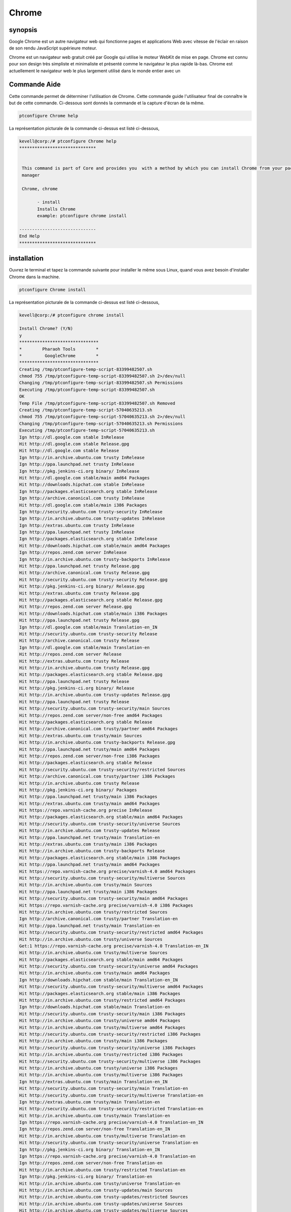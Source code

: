 ===========
Chrome
===========


synopsis
-------------

Google Chrome est un autre navigateur web qui fonctionne pages et applications Web avec vitesse de l'éclair en raison de son rendu JavaScript supérieure
moteur.

Chrome est un navigateur web gratuit créé par Google qui utilise le moteur WebKit de mise en page. Chrome est connu pour son design très simpliste et minimaliste et présenté comme le navigateur le plus rapide là-bas. Chrome est actuellement le navigateur web le plus largement utilisé dans le monde entier avec un

Commande Aide
----------------------

Cette commande permet de déterminer l'utilisation de Chrome. Cette commande guide l'utilisateur final de connaître le but de cette commande. Ci-dessous sont donnés la commande et la capture d'écran de la même.

.. code-block:: bash
        
	        ptconfigure Chrome help

La représentation picturale de la commande ci-dessus est listé ci-dessous,

.. code-block:: bash

 kevell@corp:/# ptconfigure Chrome help
 ******************************


  This command is part of Core and provides you  with a method by which you can install Chrome from your package
  manager

  Chrome, chrome

        - install
        Installs Chrome
        example: ptconfigure chrome install

 ------------------------------
 End Help
 ******************************

installation
----------------

Ouvrez le terminal et tapez la commande suivante pour installer le même sous Linux, quand vous avez besoin d'installer Chrome dans la machine.

.. code-block:: bash
        
	        ptconfigure Chrome install

La représentation picturale de la commande ci-dessus est listé ci-dessous,

.. code-block:: bash


 kevell@corp:/# ptconfigure chrome install 

 Install Chrome? (Y/N) 
 y 
 ******************************* 
 *        Pharaoh Tools        * 
 *         GoogleChrome        * 
 ******************************* 
 Creating /tmp/ptconfigure-temp-script-83399482507.sh 
 chmod 755 /tmp/ptconfigure-temp-script-83399482507.sh 2>/dev/null 
 Changing /tmp/ptconfigure-temp-script-83399482507.sh Permissions 
 Executing /tmp/ptconfigure-temp-script-83399482507.sh 
 OK 
 Temp File /tmp/ptconfigure-temp-script-83399482507.sh Removed 
 Creating /tmp/ptconfigure-temp-script-57040635213.sh 
 chmod 755 /tmp/ptconfigure-temp-script-57040635213.sh 2>/dev/null 
 Changing /tmp/ptconfigure-temp-script-57040635213.sh Permissions 
 Executing /tmp/ptconfigure-temp-script-57040635213.sh 
 Ign http://dl.google.com stable InRelease 
 Hit http://dl.google.com stable Release.gpg 
 Hit http://dl.google.com stable Release 
 Ign http://in.archive.ubuntu.com trusty InRelease 
 Ign http://ppa.launchpad.net trusty InRelease 
 Ign http://pkg.jenkins-ci.org binary/ InRelease 
 Hit http://dl.google.com stable/main amd64 Packages 
 Hit http://downloads.hipchat.com stable InRelease 
 Ign http://packages.elasticsearch.org stable InRelease 
 Ign http://archive.canonical.com trusty InRelease 
 Hit http://dl.google.com stable/main i386 Packages 
 Ign http://security.ubuntu.com trusty-security InRelease 
 Ign http://in.archive.ubuntu.com trusty-updates InRelease 
 Ign http://extras.ubuntu.com trusty InRelease 
 Ign http://ppa.launchpad.net trusty InRelease 
 Ign http://packages.elasticsearch.org stable InRelease 
 Hit http://downloads.hipchat.com stable/main amd64 Packages 
 Ign http://repos.zend.com server InRelease 
 Ign http://in.archive.ubuntu.com trusty-backports InRelease 
 Hit http://ppa.launchpad.net trusty Release.gpg 
 Hit http://archive.canonical.com trusty Release.gpg 
 Hit http://security.ubuntu.com trusty-security Release.gpg 
 Hit http://pkg.jenkins-ci.org binary/ Release.gpg 
 Hit http://extras.ubuntu.com trusty Release.gpg 
 Hit http://packages.elasticsearch.org stable Release.gpg 
 Hit http://repos.zend.com server Release.gpg 
 Hit http://downloads.hipchat.com stable/main i386 Packages 
 Hit http://ppa.launchpad.net trusty Release.gpg 
 Ign http://dl.google.com stable/main Translation-en_IN 
 Hit http://security.ubuntu.com trusty-security Release 
 Hit http://archive.canonical.com trusty Release 
 Ign http://dl.google.com stable/main Translation-en 
 Hit http://repos.zend.com server Release 
 Hit http://extras.ubuntu.com trusty Release 
 Hit http://in.archive.ubuntu.com trusty Release.gpg 
 Hit http://packages.elasticsearch.org stable Release.gpg 
 Hit http://ppa.launchpad.net trusty Release 
 Hit http://pkg.jenkins-ci.org binary/ Release 
 Hit http://in.archive.ubuntu.com trusty-updates Release.gpg 
 Hit http://ppa.launchpad.net trusty Release 
 Hit http://security.ubuntu.com trusty-security/main Sources 
 Hit http://repos.zend.com server/non-free amd64 Packages 
 Hit http://packages.elasticsearch.org stable Release 
 Hit http://archive.canonical.com trusty/partner amd64 Packages 
 Hit http://extras.ubuntu.com trusty/main Sources 
 Hit http://in.archive.ubuntu.com trusty-backports Release.gpg 
 Hit http://ppa.launchpad.net trusty/main amd64 Packages 
 Hit http://repos.zend.com server/non-free i386 Packages 
 Hit http://packages.elasticsearch.org stable Release 
 Hit http://security.ubuntu.com trusty-security/restricted Sources 
 Hit http://archive.canonical.com trusty/partner i386 Packages 
 Hit http://in.archive.ubuntu.com trusty Release 
 Hit http://pkg.jenkins-ci.org binary/ Packages 
 Hit http://ppa.launchpad.net trusty/main i386 Packages 
 Hit http://extras.ubuntu.com trusty/main amd64 Packages 
 Hit https://repo.varnish-cache.org precise InRelease 
 Hit http://packages.elasticsearch.org stable/main amd64 Packages 
 Hit http://security.ubuntu.com trusty-security/universe Sources 
 Hit http://in.archive.ubuntu.com trusty-updates Release 
 Hit http://ppa.launchpad.net trusty/main Translation-en 
 Hit http://extras.ubuntu.com trusty/main i386 Packages 
 Hit http://in.archive.ubuntu.com trusty-backports Release 
 Hit http://packages.elasticsearch.org stable/main i386 Packages 
 Hit http://ppa.launchpad.net trusty/main amd64 Packages 
 Hit https://repo.varnish-cache.org precise/varnish-4.0 amd64 Packages 
 Hit http://security.ubuntu.com trusty-security/multiverse Sources 
 Hit http://in.archive.ubuntu.com trusty/main Sources 
 Hit http://ppa.launchpad.net trusty/main i386 Packages 
 Hit http://security.ubuntu.com trusty-security/main amd64 Packages 
 Hit https://repo.varnish-cache.org precise/varnish-4.0 i386 Packages 
 Hit http://in.archive.ubuntu.com trusty/restricted Sources 
 Ign http://archive.canonical.com trusty/partner Translation-en 
 Hit http://ppa.launchpad.net trusty/main Translation-en 
 Hit http://security.ubuntu.com trusty-security/restricted amd64 Packages 
 Hit http://in.archive.ubuntu.com trusty/universe Sources 
 Get:1 https://repo.varnish-cache.org precise/varnish-4.0 Translation-en_IN 
 Hit http://in.archive.ubuntu.com trusty/multiverse Sources 
 Hit http://packages.elasticsearch.org stable/main amd64 Packages 
 Hit http://security.ubuntu.com trusty-security/universe amd64 Packages 
 Hit http://in.archive.ubuntu.com trusty/main amd64 Packages 
 Ign http://downloads.hipchat.com stable/main Translation-en_IN 
 Hit http://security.ubuntu.com trusty-security/multiverse amd64 Packages 
 Hit http://packages.elasticsearch.org stable/main i386 Packages 
 Hit http://in.archive.ubuntu.com trusty/restricted amd64 Packages 
 Ign http://downloads.hipchat.com stable/main Translation-en 
 Hit http://security.ubuntu.com trusty-security/main i386 Packages 
 Hit http://in.archive.ubuntu.com trusty/universe amd64 Packages 
 Hit http://in.archive.ubuntu.com trusty/multiverse amd64 Packages 
 Hit http://security.ubuntu.com trusty-security/restricted i386 Packages 
 Hit http://in.archive.ubuntu.com trusty/main i386 Packages 
 Hit http://security.ubuntu.com trusty-security/universe i386 Packages 
 Hit http://in.archive.ubuntu.com trusty/restricted i386 Packages 
 Hit http://security.ubuntu.com trusty-security/multiverse i386 Packages 
 Hit http://in.archive.ubuntu.com trusty/universe i386 Packages 
 Hit http://in.archive.ubuntu.com trusty/multiverse i386 Packages 
 Ign http://extras.ubuntu.com trusty/main Translation-en_IN 
 Hit http://security.ubuntu.com trusty-security/main Translation-en 
 Hit http://security.ubuntu.com trusty-security/multiverse Translation-en 
 Ign http://extras.ubuntu.com trusty/main Translation-en 
 Hit http://security.ubuntu.com trusty-security/restricted Translation-en 
 Hit http://in.archive.ubuntu.com trusty/main Translation-en 
 Ign https://repo.varnish-cache.org precise/varnish-4.0 Translation-en_IN 
 Ign http://repos.zend.com server/non-free Translation-en_IN 
 Hit http://in.archive.ubuntu.com trusty/multiverse Translation-en 
 Hit http://security.ubuntu.com trusty-security/universe Translation-en 
 Ign http://pkg.jenkins-ci.org binary/ Translation-en_IN 
 Ign https://repo.varnish-cache.org precise/varnish-4.0 Translation-en 
 Ign http://repos.zend.com server/non-free Translation-en 
 Hit http://in.archive.ubuntu.com trusty/restricted Translation-en 
 Ign http://pkg.jenkins-ci.org binary/ Translation-en 
 Hit http://in.archive.ubuntu.com trusty/universe Translation-en 
 Hit http://in.archive.ubuntu.com trusty-updates/main Sources 
 Hit http://in.archive.ubuntu.com trusty-updates/restricted Sources 
 Hit http://in.archive.ubuntu.com trusty-updates/universe Sources 
 Hit http://in.archive.ubuntu.com trusty-updates/multiverse Sources 
 Ign http://packages.elasticsearch.org stable/main Translation-en_IN 
 Hit http://in.archive.ubuntu.com trusty-updates/main amd64 Packages 
 Ign http://packages.elasticsearch.org stable/main Translation-en 
 Hit http://in.archive.ubuntu.com trusty-updates/restricted amd64 Packages 
 Hit http://in.archive.ubuntu.com trusty-updates/universe amd64 Packages 
 Ign http://packages.elasticsearch.org stable/main Translation-en_IN 
 Hit http://in.archive.ubuntu.com trusty-updates/multiverse amd64 Packages 
 Ign http://packages.elasticsearch.org stable/main Translation-en 
 Hit http://in.archive.ubuntu.com trusty-updates/main i386 Packages 
 Hit http://in.archive.ubuntu.com trusty-updates/restricted i386 Packages 
 Hit http://in.archive.ubuntu.com trusty-updates/universe i386 Packages 
 Hit http://in.archive.ubuntu.com trusty-updates/multiverse i386 Packages 
 Hit http://in.archive.ubuntu.com trusty-updates/main Translation-en 
 Hit http://in.archive.ubuntu.com trusty-updates/multiverse Translation-en 
 Hit http://in.archive.ubuntu.com trusty-updates/restricted Translation-en 
 Hit http://in.archive.ubuntu.com trusty-updates/universe Translation-en 
 Hit http://in.archive.ubuntu.com trusty-backports/main Sources 
 Hit http://in.archive.ubuntu.com trusty-backports/restricted Sources 
 Hit http://in.archive.ubuntu.com trusty-backports/universe Sources 
 Hit http://in.archive.ubuntu.com trusty-backports/multiverse Sources 
 Hit http://in.archive.ubuntu.com trusty-backports/main amd64 Packages 
 Hit http://in.archive.ubuntu.com trusty-backports/restricted amd64 Packages 
 Hit http://in.archive.ubuntu.com trusty-backports/universe amd64 Packages 
 Hit http://in.archive.ubuntu.com trusty-backports/multiverse amd64 Packages 
 Hit http://in.archive.ubuntu.com trusty-backports/main i386 Packages 
 Hit http://in.archive.ubuntu.com trusty-backports/restricted i386 Packages 
 Hit http://in.archive.ubuntu.com trusty-backports/universe i386 Packages 
 Hit http://in.archive.ubuntu.com trusty-backports/multiverse i386 Packages 
 Hit http://in.archive.ubuntu.com trusty-backports/main Translation-en 
 Hit http://in.archive.ubuntu.com trusty-backports/multiverse Translation-en 
 Hit http://in.archive.ubuntu.com trusty-backports/restricted Translation-en 
 Hit http://in.archive.ubuntu.com trusty-backports/universe Translation-en 
 Ign http://in.archive.ubuntu.com trusty/main Translation-en_IN 
 Ign http://in.archive.ubuntu.com trusty/multiverse Translation-en_IN 
 Ign http://in.archive.ubuntu.com trusty/restricted Translation-en_IN 
 Ign http://in.archive.ubuntu.com trusty/universe Translation-en_IN 
 Reading package lists... 
 Temp File /tmp/ptconfigure-temp-script-57040635213.sh Removed 
 Building dependency tree... 
 Reading state information... 
 The following packages were automatically installed and are no longer required: 
   jsvc libcommons-daemon-java libjetty-java libslf4j-java php5-cli 
   php5-readline 
 Use 'apt-get autoremove' to remove them. 
 The following extra packages will be installed: 
   libappindicator1 libindicator7 
 The following NEW packages will be installed: 
   google-chrome-stable libappindicator1 libindicator7 
 0 upgraded, 3 newly installed, 0 to remove and 87 not upgraded. 
 1 not fully installed or removed. 
 Need to get 48.5 MB of archives. 
 After this operation, 191 MB of additional disk space will be used. 
 Get:1 http://dl.google.com/linux/chrome/deb/ stable/main google-chrome-stable amd64 41.0.2272.101-1 [48.5 MB] 
 Get:2 http://in.archive.ubuntu.com/ubuntu/ trusty-updates/main libindicator7 amd64 12.10.2+14.04.20141007.1-0ubuntu1 [21.7 kB] 
 Get:3 http://in.archive.ubuntu.com/ubuntu/ trusty-updates/main libappindicator1 amd64 12.10.1+13.10.20130920-0ubuntu4.1 [18.2 kB] 
 Fetched 48.5 MB in 4min 30s (179 kB/s) 
 Selecting previously unselected package libindicator7. 
 (Reading database ... 207657 files and directories currently installed.) 
 Preparing to unpack .../libindicator7_12.10.2+14.04.20141007.1-0ubuntu1_amd64.deb ... 
 Unpacking libindicator7 (12.10.2+14.04.20141007.1-0ubuntu1) ... 
 Selecting previously unselected package libappindicator1. 
 Preparing to unpack .../libappindicator1_12.10.1+13.10.20130920-0ubuntu4.1_amd64.deb ... 
 Unpacking libappindicator1 (12.10.1+13.10.20130920-0ubuntu4.1) ... 
 Selecting previously unselected package google-chrome-stable. 
 Preparing to unpack .../google-chrome-stable_41.0.2272.101-1_amd64.deb ... 
 Unpacking google-chrome-stable (41.0.2272.101-1) ... 
 Processing triggers for man-db (2.6.7.1-1ubuntu1) ... 
 Processing triggers for mime-support (3.54ubuntu1.1) ... 
 Processing triggers for gnome-menus (3.10.1-0ubuntu2) ... 
 Processing triggers for desktop-file-utils (0.22-1ubuntu1) ... 
 Processing triggers for bamfdaemon (0.5.1+14.04.20140409-0ubuntu1) ... 
 Rebuilding /usr/share/applications/bamf-2.index... 
 Setting up zend-server-php-5.3 (6.1.0+b1177) ... 
 Module php5 already enabled 
 Module rewrite already enabled 
 Site zendserver_gui already enabled 
 X-Powered-By: PHP/5.3.26 ZendServer/6.1.0 
 Content-type: text/html 

 Setting up libindicator7 (12.10.2+14.04.20141007.1-0ubuntu1) ... 
 Setting up libappindicator1 (12.10.1+13.10.20130920-0ubuntu4.1) ... 
 Setting up google-chrome-stable (41.0.2272.101-1) ... 
 update-alternatives: using /usr/bin/google-chrome-stable to provide /usr/bin/x-www-browser (x-www-browser) in auto mode 
 update-alternatives: using /usr/bin/google-chrome-stable to provide /usr/bin/gnome-www-browser (gnome-www-browser) in auto mode 
 update-alternatives: using /usr/bin/google-chrome-stable to provide /usr/bin/google-chrome (google-chrome) in auto mode 
 Processing triggers for libc-bin (2.19-0ubuntu6.6) ... 
 [Pharaoh Logging] Adding Package google-chrome-stable from the Packager Apt executed correctly 
 ... All done! 
 ******************************* 
 Thanks for installing , visit www.pharaohtools.com for more 
 ****************************** 


 Single App Installer: 
 -------------------------------------------- 
 Chrome: Success 
 ------------------------------ 
 Installer Finished 
 ****************************** 

options
-----------                               

.. cssclass:: table-bordered


 +----------------------------------+--------------------------------------------+----------------+-------------------------------------+
 | Paramètres                       | requis 				         | options        | Commentaires                        |
 +==================================+============================================+================+=====================================+
 |ptconfigure Chrome Install (Y/N)  | Chacun des deux paramètre alternatif peut  | Y              | Une fois que l'utilisateur fournit  |
 |                                  | être utilisé dans commandement Chrome ,    |                | l'option, système démarre processus |
 |				    | chrome eg: ptconfigure chrome Install      |                | d'installation                      |
 +----------------------------------+--------------------------------------------+----------------+-------------------------------------+
 |ptconfigure Chrome Install (Y/N)  | Chacun des deux paramètre alternatif peut  | N              | Une fois que l'utilisateur fournit  |
 |                                  | être utilisé dans commandement Chrome ,    |                | l'option, le système se arrête      |
 |                                  | chrome eg: ptconfigure chrome Install      |                | processus d'installation|           |
 +----------------------------------+--------------------------------------------+----------------+-------------------------------------+


avantages
--------------

* Chrome est un navigateur web extrêmement rapide; il charge et affiche les pages très rapidement.
* Vous pouvez faire glisser les onglets dehors dans des fenêtres séparées, sans difficulté, et de retour à nouveau avec votre souris.
* Google Chrome a un design très simple, de base, ce qui rend facile à utiliser.
* La page de démarrage répertorie les pages les plus fréquentes que vous avez visités et vous permet de cliquer et y accéder avec facilité.
* Chrome traduit automatiquement les pages dans une langue que vous comprenez pour votre commodité.
* Vous pouvez rechercher sur Internet grâce à votre barre d'adresse à tout moment.
* Si un site se écrase sur l'un de vos onglets, d'autres onglets ouverts ne seront pas affectés.
* Vous pouvez naviguer sur Internet sans être connecté en utilisant la nouvelle fonction privée de Chrome: Incognito.
* Contrairement à Firefox et Safari, vous pouvez modifier la couleur et le thème du navigateur.
* Chrome est plus rapide que Explorer et FireFox.
* Chrome ne prend que quelques secondes à installer.

